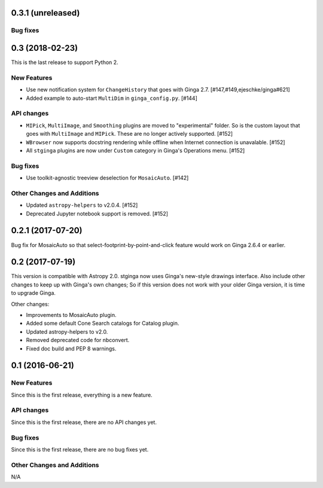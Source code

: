 0.3.1 (unreleased)
------------------

Bug fixes
^^^^^^^^^

0.3 (2018-02-23)
----------------

This is the last release to support Python 2.

New Features
^^^^^^^^^^^^
- Use new notification system for ``ChangeHistory`` that goes with Ginga 2.7.
  [#147,#149,ejeschke/ginga#621]
- Added example to auto-start ``MultiDim`` in ``ginga_config.py``. [#144]

API changes
^^^^^^^^^^^
- ``MIPick``, ``MultiImage``, and ``Smoothing`` plugins are moved to
  "experimental" folder. So is the custom layout that goes with ``MultiImage``
  and ``MIPick``. These are no longer actively supported. [#152]
- ``WBrowser`` now supports docstring rendering while offline when Internet
  connection is unavalable. [#152]
- All ``stginga`` plugins are now under ``Custom`` category in Ginga's
  Operations menu. [#152]

Bug fixes
^^^^^^^^^
- Use toolkit-agnostic treeview deselection for ``MosaicAuto``. [#142]

Other Changes and Additions
^^^^^^^^^^^^^^^^^^^^^^^^^^^
- Updated ``astropy-helpers`` to v2.0.4. [#152]
- Deprecated Jupyter notebook support is removed. [#152]

0.2.1 (2017-07-20)
------------------

Bug fix for MosaicAuto so that select-footprint-by-point-and-click feature
would work on Ginga 2.6.4 or earlier.

0.2 (2017-07-19)
----------------

This version is compatible with Astropy 2.0. stginga now uses Ginga's new-style
drawings interface. Also include other changes to keep up with Ginga's own
changes; So if this version does not work with your older Ginga version,
it is time to upgrade Ginga.

Other changes:

* Improvements to MosaicAuto plugin.
* Added some default Cone Search catalogs for Catalog plugin.
* Updated astropy-helpers to v2.0.
* Removed deprecated code for nbconvert.
* Fixed doc build and PEP 8 warnings.

0.1 (2016-06-21)
----------------

New Features
^^^^^^^^^^^^

Since this is the first release, everything is a new feature.

API changes
^^^^^^^^^^^

Since this is the first release, there are no API changes yet.

Bug fixes
^^^^^^^^^

Since this is the first release, there are no bug fixes yet.

Other Changes and Additions
^^^^^^^^^^^^^^^^^^^^^^^^^^^

N/A
